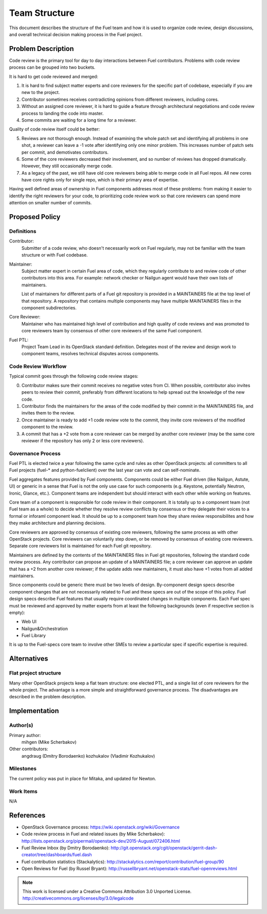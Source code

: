 ================
 Team Structure
================

This document describes the structure of the Fuel team and how it is used to
organize code review, design discussions, and overall technical decision making
process in the Fuel project.

Problem Description
===================

Code review is the primary tool for day to day interactions between Fuel
contributors. Problems with code review process can be grouped into two
buckets.

It is hard to get code reviewed and merged:

1. It is hard to find subject matter experts and core reviewers for the
   specific part of codebase, especially if you are new to the project.

2. Contributor sometimes receives contradicting opinions from different
   reviewers, including cores.

3. Without an assigned core reviewer, it is hard to guide a feature through
   architectural negotiations and code review process to landing the code into
   master.

4. Some commits are waiting for a long time for a reviewer.

Quality of code review itself could be better:

5. Reviews are not thorough enough. Instead of examining the whole patch set
   and identifying all problems in one shot, a reviewer can leave a -1 vote
   after identifying only one minor problem. This increases number of patch
   sets per commit, and demotivates contributors.

6. Some of the core reviewers decreased their involvement, and so number of
   reviews has dropped dramatically. However, they still occasionally merge
   code.

7. As a legacy of the past, we still have old core reviewers being able to
   merge code in all Fuel repos. All new cores have core rights only for single
   repo, which is their primary area of expertise.

Having well defined areas of ownership in Fuel components addreses most of
these problems: from making it easier to identify the right reviewers for your
code, to prioritizing code review work so that core reviewers can spend more
attention on smaller number of commits.

Proposed Policy
===============

Definitions
-----------

Contributor:
    Submitter of a code review, who doesn't necessarily work on Fuel regularly,
    may not be familiar with the team structure or with Fuel codebase.

Maintainer:
    Subject matter expert in certain Fuel area of code, which they regularly
    contribute to and review code of other contributors into this area. For
    example: network checker or Nailgun agent would have their own lists of
    maintainers.

    List of maintainers for different parts of a Fuel git repository is
    provided in a MAINTAINERS file at the top level of that repository. A
    repository that contains multiple components may have multiple MAINTAINERS
    files in the component subdirectories.

Core Reviewer:
    Maintainer who has maintained high level of contribution and high quality
    of code reviews and was promoted to core reviewers team by consensus of
    other core reviewers of the same Fuel component.

Fuel PTL:
    Project Team Lead in its OpenStack standard definition. Delegates most of
    the review and design work to component teams, resolves technical disputes
    across components.

Code Review Workflow
--------------------

Typical commit goes through the following code review stages:

0. Contributor makes sure their commit receives no negative votes from CI. When
   possible, contributor also invites peers to review their commit, preferably
   from different locations to help spread out the knowledge of the new code.

1. Contributor finds the maintainers for the areas of the code modified by
   their commit in the MAINTAINERS file, and invites them to the review.

2. Once maintainer is ready to add +1 code review vote to the commit, they
   invite core reviewers of the modified component to the review.

3. A commit that has a +2 vote from a core reviewer can be merged by another
   core reviewer (may be the same core reviewer if the repository has only 2 or
   less core reviewers).

Governance Process
------------------

Fuel PTL is elected twice a year following the same cycle and rules as other
OpenStack projects: all committers to all Fuel projects (fuel-* and
python-fuelclient) over the last year can vote and can self-nominate.

Fuel aggregates features provided by Fuel components.
Components could be either Fuel driven (like Nailgun, Astute, UI) or
generic in a sense that Fuel is not the only use case for such components
(e.g. Keystone, potentially Neutron, Ironic, Glance, etc.). Component
teams are independent but should interact with each other while
working on features.

Core team of a component is responsible for code review in their component.
It is totally up to a component team (not Fuel team as a whole)
to decide whether they resolve review conflicts by consensus or they delegate
their voices to a formal or inforaml component lead. It should be up to a
component team how they share review responsibilites and how they make
architecture and planning decisions.

Core reviewers are approved by consensus of existing core reviewers, following
the same process as with other OpenStack projects. Core reviewers can
voluntarily step down, or be removed by consensus of existing core reviewers.
Separate core reviewers list is maintained for each Fuel git repository.

Maintainers are defined by the contents of the MAINTAINERS files in Fuel git
repositories, following the standard code review process. Any contributor can
propose an update of a MAINTAINERS file; a core reviewer can approve an update
that has a +2 from another core reviewer; if the update adds new maintainers,
it must also have +1 votes from all added maintainers.

Since components could be generic there must be two levels of design.
By-component design specs describe component changes that are not necessarily
related to Fuel and these specs are out of the scope of this policy.
Fuel design specs describe Fuel features that usually require coordinated
changes in multiple components. Each Fuel spec must be reviewed
and approved by matter experts from at least the following backgrounds
(even if respective section is empty):

* Web UI

* Nailgun&Orchestration

* Fuel Library

It is up to the Fuel-specs core team to involve other SMEs to review a particular
spec if specific expertise is required.

Alternatives
============

Flat project structure
----------------------

Many other OpenStack projects keep a flat team structure: one elected PTL, and
a single list of core reviewers for the whole project. The advantage is a more
simple and straightforward governance process. The disadvantages are described
in the problem description.


Implementation
==============

Author(s)
---------

Primary author:
  mihgen (Mike Scherbakov)

Other contributors:
  angdraug (Dmitry Borodaenko)
  kozhukalov (Vladimir Kozhukalov)

Milestones
----------

The current policy was put in place for Mitaka, and updated for Newton.

Work Items
----------

N/A

References
==========

* OpenStack Governance process:
  https://wiki.openstack.org/wiki/Governance

* Code review process in Fuel and related issues (by Mike Scherbakov):
  http://lists.openstack.org/pipermail/openstack-dev/2015-August/072406.html

* Fuel Review Inbox (by Dmitry Borodaenko):
  http://git.openstack.org/cgit/openstack/gerrit-dash-creator/tree/dashboards/fuel.dash

* Fuel contribution statistics (Stackalytics):
  http://stackalytics.com/report/contribution/fuel-group/90

* Open Reviews for Fuel (by Russel Bryant):
  http://russellbryant.net/openstack-stats/fuel-openreviews.html

.. note::

  This work is licensed under a Creative Commons Attribution 3.0
  Unported License.
  http://creativecommons.org/licenses/by/3.0/legalcode
